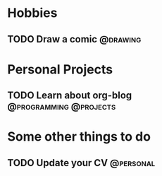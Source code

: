 
* Hobbies

** TODO Draw a comic						   :@drawing:
   DEADLINE: <2015-02-15 Paz> SCHEDULED: <2015-02-13 Cum>
   :PROPERTIES:
   :ID:       84f184c1-9be8-489e-8303-773f22523d31
   :END:

* Personal Projects

** TODO Learn about org-blog			     :@programming:@projects:
   SCHEDULED: <2015-02-12 Prş +1w>
   :PROPERTIES:
   :ID:       b793c028-d30e-4f51-bde1-b5b6a3397b1c
   :END:

* Some other things to do

** TODO Update your CV						  :@personal:
   DEADLINE: <2015-02-21 Cts +1m>
   :PROPERTIES:
   :ID:       abd61ec2-5474-41f8-8f46-5027044aa8e1
   :END:


